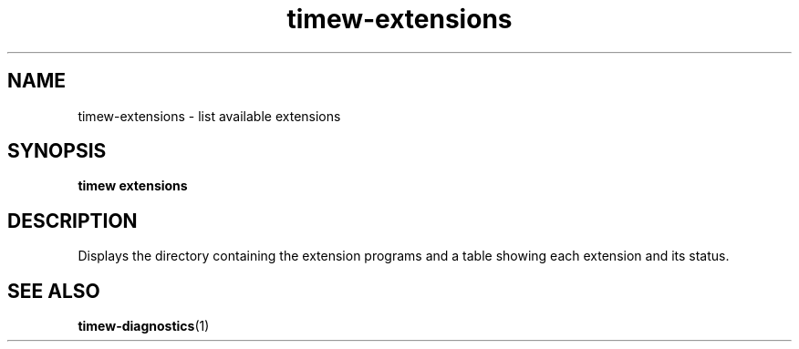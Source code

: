 .TH timew-extensions 1 "2023-10-14" "timew 1.2.0" "User Manuals"
.
.SH NAME
timew-extensions \- list available extensions
.
.SH SYNOPSIS
.B timew extensions
.
.SH DESCRIPTION
Displays the directory containing the extension programs and a table showing each extension and its status.
.
.SH "SEE ALSO"
.BR timew-diagnostics (1)
